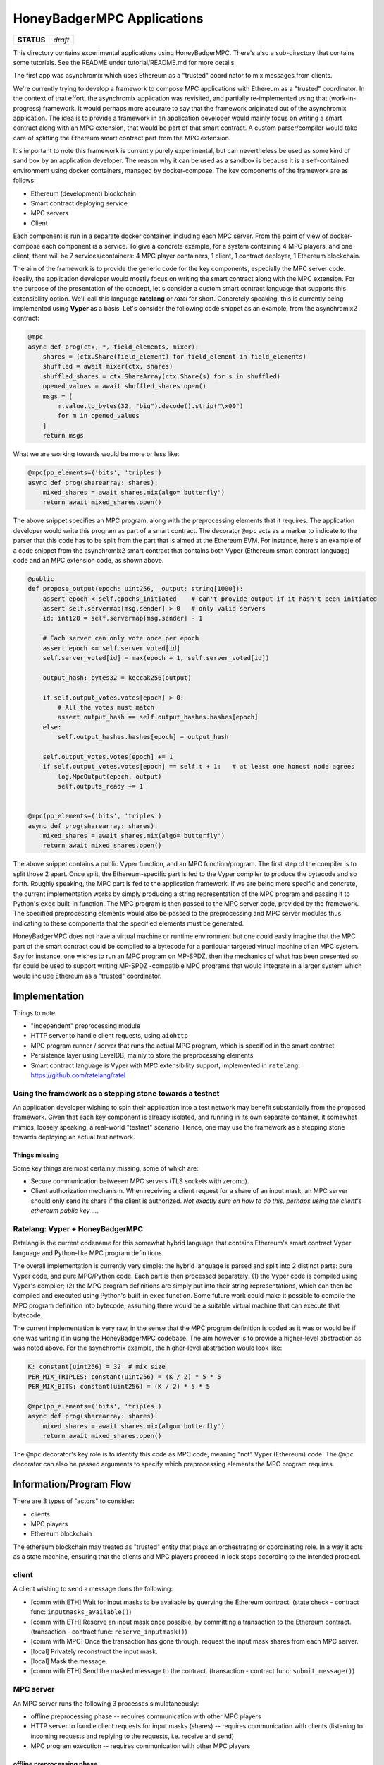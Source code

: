 HoneyBadgerMPC Applications
===========================

+------------+---------+
| **STATUS** | *draft* |
+------------+---------+

This directory contains experimental applications using HoneyBadgerMPC.
There's also a sub-directory that contains some tutorials. See the README
under tutorial/README.md for more details.

The first app was asynchromix which uses Ethereum as a "trusted" coordinator
to mix messages from clients.

We're currently trying to develop a framework to compose MPC applications with
Ethereum as a "trusted" coordinator. In the context of that effort, the
asynchromix application was revisited, and partially re-implemented using
that (work-in-progress) framework. It would perhaps more accurate to say that
the framework originated out of the asynchromix application. The idea is to
provide a framework in an application developer would mainly focus on writing
a smart contract along with an MPC extension, that would be part of that smart
contract. A custom parser/compiler would take care of splitting the Ethereum
smart contract part from the MPC extension.

It's important to note this framework is currently purely experimental, but
can nevertheless be used as some kind of sand box by an application developer.
The reason why it can be used as a sandbox is because it is a self-contained
environment using docker containers, managed by docker-compose. The key
components of the framework are as follows:

* Ethereum (development) blockchain
* Smart contract deploying service
* MPC servers
* Client

Each component is run in a separate docker container, including each MPC
server. From the point of view of docker-compose each component is a service.
To give a concrete example, for a system containing 4 MPC players, and one
client, there will be 7 services/containers: 4 MPC player containers, 1
client, 1 contract deployer, 1 Ethereum blockchain.

The aim of the framework is to provide the generic code for the key
components, especially the MPC server code. Ideally, the application developer
would mostly focus on writing the smart contract along with the MPC extension.
For the purpose of the presentation of the concept, let's consider a custom
smart contract language that supports this extensibility option. We'll call
this language **ratelang** or *ratel* for short. Concretely speaking, this is
currently being implemented using **Vyper** as a basis. Let's consider the
following code snippet as an example, from the asynchromix2 contract:

.. code-block:: python

    @mpc
    async def prog(ctx, *, field_elements, mixer):
        shares = (ctx.Share(field_element) for field_element in field_elements)
        shuffled = await mixer(ctx, shares)
        shuffled_shares = ctx.ShareArray(ctx.Share(s) for s in shuffled)
        opened_values = await shuffled_shares.open()
        msgs = [
            m.value.to_bytes(32, "big").decode().strip("\x00")
            for m in opened_values
        ]
        return msgs

What we are working towards would be more or less like:

.. code-block:: python

    @mpc(pp_elements=('bits', 'triples')
    async def prog(sharearray: shares):
        mixed_shares = await shares.mix(algo='butterfly')
        return await mixed_shares.open()

The above snippet specifies an MPC program, along with the preprocessing
elements that it requires. The application developer would write this program
as part of a smart contract. The decorator ``@mpc`` acts as a marker to
indicate to the parser that this code has to be split from the part that is
aimed at the Ethereum EVM. For instance, here's an example of a code snippet
from the asynchromix2 smart contract that contains both Vyper (Ethereum smart
contract language) code and an MPC extension code, as shown above.

.. code-block:: python

    @public
    def propose_output(epoch: uint256,  output: string[1000]):
        assert epoch < self.epochs_initiated    # can't provide output if it hasn't been initiated
        assert self.servermap[msg.sender] > 0   # only valid servers
        id: int128 = self.servermap[msg.sender] - 1
    
        # Each server can only vote once per epoch
        assert epoch <= self.server_voted[id]
        self.server_voted[id] = max(epoch + 1, self.server_voted[id])
    
        output_hash: bytes32 = keccak256(output)
    
        if self.output_votes.votes[epoch] > 0:
            # All the votes must match
            assert output_hash == self.output_hashes.hashes[epoch]
        else:
            self.output_hashes.hashes[epoch] = output_hash
    
        self.output_votes.votes[epoch] += 1
        if self.output_votes.votes[epoch] == self.t + 1:   # at least one honest node agrees
            log.MpcOutput(epoch, output)
            self.outputs_ready += 1


    @mpc(pp_elements=('bits', 'triples')
    async def prog(sharearray: shares):
        mixed_shares = await shares.mix(algo='butterfly')
        return await mixed_shares.open()

The above snippet contains a public Vyper function, and an MPC
function/program. The first step of the compiler is to split those 2 apart.
Once split, the Ethereum-specific part is fed to the Vyper compiler to produce
the bytecode and so forth. Roughly speaking, the MPC part is fed to the
application framework. If we are being more specific and concrete, the current
implementation works by simply producing a string representation of the MPC
program and passing it to Python's ``exec`` built-in function. The MPC program
is then passed to the MPC server code, provided by the framework. The
specified preprocessing elements would also be passed to the preprocessing
and MPC server modules thus indicating to these components that the specified
elements must be generated.

HoneyBadgerMPC does not have a virtual machine or runtime environment but one
could easily imagine that the MPC part of the smart contract could be compiled
to a bytecode for a particular targeted virtual machine of an MPC system.
Say for instance, one wishes to run an MPC program on MP-SPDZ, then the
mechanics of what has been presented so far could be used to support writing
MP-SPDZ -compatible MPC programs that would integrate in a larger system which
would include Ethereum as a "trusted" coordinator.


Implementation
--------------
Things to note:

* "Independent" preprocessing module
* HTTP server to handle client requests, using ``aiohttp``
* MPC program runner / server that runs the actual MPC program, which is
  specified in the smart contract
* Persistence layer using LevelDB, mainly to store the preprocessing elements
* Smart contract language is Vyper with MPC extensibility support, implemented
  in ``ratelang``: https://github.com/ratelang/ratel

Using the framework as a stepping stone towards a testnet
^^^^^^^^^^^^^^^^^^^^^^^^^^^^^^^^^^^^^^^^^^^^^^^^^^^^^^^^^
An application developer wishing to spin their application into a test network
may benefit substantially from the proposed framework. Given that each key
component is already isolated, and running in its own separate container, it
somewhat mimics, loosely speaking, a real-world "testnet" scenario. Hence, one
may use the framework as a stepping stone towards deploying an actual test
network.

Things missing
""""""""""""""
Some key things are most certainly missing, some of which are:

* Secure communication betweeen MPC servers (TLS sockets with zeromq).
* Client authorization mechanism. When receiving a client request for a
  share of an input mask, an MPC server should only send its share if the
  client is authorized. `Not exactly sure on how to do this, perhaps using
  the client's ethereum public key ...`.


Ratelang: Vyper + HoneyBadgerMPC
^^^^^^^^^^^^^^^^^^^^^^^^^^^^^^^^
Ratelang is the current codename for this somewhat hybrid language that
contains Ethereum's smart contract Vyper language and Python-like MPC program
definitions.

The overall implementation is currently very simple: the hybrid language is
parsed and split into 2 distinct parts: pure Vyper code, and pure MPC/Python
code. Each part is then processed separately: (1) the Vyper code is compiled
using Vyper's compiler; (2) the MPC program definitions are simply put into
their string representations, which can then be compiled and executed using
Python's built-in ``exec`` function. Some future work could make it possible
to compile the MPC program definition into bytecode, assuming there would
be a suitable virtual machine that can execute that bytecode.

The current implementation is very raw, in the sense that the MPC program
definition is coded as it was or would be if one was writing it in using
the HoneyBadgerMPC codebase. The aim however is to provide a higher-level
abstraction as was noted above. For the asynchromix example, the higher-level
abstraction would look like:

.. code-block:: python

    K: constant(uint256) = 32  # mix size
    PER_MIX_TRIPLES: constant(uint256) = (K / 2) * 5 * 5
    PER_MIX_BITS: constant(uint256) = (K / 2) * 5 * 5

    @mpc(pp_elements=('bits', 'triples')
    async def prog(sharearray: shares):
        mixed_shares = await shares.mix(algo='butterfly')
        return await mixed_shares.open()

The ``@mpc`` decorator's key role is to identify this code as MPC code,
meaning "not" Vyper (Ethereum) code. The ``@mpc`` decorator can also be
passed arguments to specify which preprocessing elements the MPC program
requires.

Information/Program Flow
------------------------
There are 3 types of "actors" to consider:

* clients
* MPC players
* Ethereum blockchain

The ethereum blockchain may treated as "trusted" entity that plays an
orchestrating or coordinating role. In a way it acts as a state machine,
ensuring that the clients and MPC players proceed in lock steps according to
the intended protocol.

client
^^^^^^
A client wishing to send a message does the following:

* [comm with ETH] Wait for input masks to be available by querying the Ethereum contract.
  (state check - contract func: ``inputmasks_available()``)
* [comm with ETH] Reserve an input mask once possible, by committing a transaction to the
  Ethereum contract. (transaction - contract func: ``reserve_inputmask()``)
* [comm with MPC] Once the transaction has gone through, request the input mask shares
  from each MPC server.
* [local] Privately reconstruct the input mask.
* [local] Mask the message.
* [comm with ETH] Send the masked message to the contract. (transaction -
  contract func: ``submit_message()``)

MPC server
^^^^^^^^^^
An MPC server runs the following 3 processes simulataneously:

* offline preprocessing phase -- requires communication with other MPC players
* HTTP server to handle client requests for input masks (shares) -- requires
  communication with clients (listening to incoming requests and replying to
  the requests, i.e. receive and send)
* MPC program execution -- requires communication with other MPC players

offline preprocessing phase
"""""""""""""""""""""""""""
MPC servers run an "offline" preprocessing phase in the background to keep
a sufficient buffer of preprocessing elements for the multi-party computation
and for random shares used by clients to mask their inputs. The MPC servers
periodically submit a "preprocessing" report to an Ethereum contract. This
report enables to clients to check whether there are input masks available.

* [comm with MPC players] Generate a batch of preprocessing elements.
* [comm with ETH] After a batch has been generated, submit a preprocessing
  report to the Ethereum smart contract to update the quantity of
  preprocessing elements that are available. (transaction - contract func:
  ``preprocess_report()``)
* [local] Each MPC server stores the preprocessing elements (shares) it has
  generated in its local key/value (LevelDB) store.

The Ethereum contract maintains the "state" of the preprocessing elements that
are available for usage, and those that have been used. This "state" is
consulted by both clients and MPC players. The clients consult this state
to check whether input masks are available meanwhile MPC players consult this
state to know whether they should generate more batches of preprocessing
elements.

Handling client requests
""""""""""""""""""""""""
This background task does not require any interaction with the Ethereum
contract. A simple HTTP server runs continuously, listening to incoming
client requests for input mask shares. Input masks are identified and
requested via a unique id, which MPC servers use to fetch from their local
key/value (LevelDB) store.

MPC program execution
"""""""""""""""""""""
An MPC server runs one main loop to mix batches of messages sent by clients.
In this context, each loop corresponds to a round, or epoch, meaning that
for each batch of messages that are mixed, a round is completed. In order
to know whether a mixing round should be started, a background loop is run
which checks whether there are enough client messages ready and preprocessing
elements.

.. rubric:: initiating a mixing round

Although each MPC server executes this loop, only one player is needed to
initiate a round. Once a round has been initiated by one player, the
attempts of other players will fail, for that particular round.

.. code-block:: python
    
    async def initiate_mixing_round(self):
        K = self.contract.K()  # noqa: N806
        while True:
            while True:
                inputs_ready = self.contract.caller.inputs_ready()
                mixes_avail = self.contract.caller.mixes_available()
                if inputs_ready >= K and mixes_avail >= 1:
                    break
                await asyncio.sleep(5)

            tx_hash = self.contract.caller(
                {"from": self.w3.eth.accounts[0]}
            ).initiate_mpc()
            tx_receipt = await self.w3.eth.waitForTransactionReceipt(tx_hash)
            await asyncio.sleep(10)

.. rubric:: main loop: executing the multiparty computation

.. code-block:: python

    async def mix(self):
        K = self.contract.caller.K()
        epoch = 0
        while True:

            # wait for round to be started
            while True:
                epochs_initiated = self.contract.caller.epochs_initiated()
                if epochs_initiated > epoch:
                    break
                await asyncio.sleep(5)

            # read client masked inputs from contract
            # get share of input
            message_shares = []
            for idx in range(epoch * K, (epoch + 1) * K):
                masked_message, mask_id = self.contract.caller.input_queue(idx)
                inputmask = self.elements["inputmasks"][mask_id]
                msg_share = masked_message - inputmask
                message_shares.append(msg_share)

            # run MPC program
            ctx = Mpc(self.prog, message_shares)
            result = await ctx.run()

            # propose output to contract
            tx_hash = self.contract.caller(
                {"from": self.w3.eth.accounts[self.myid]}
            ).propose_output(epoch, result)

            # wait for tx
            tx_receipt = await self.w3.eth.waitForTransactionReceipt(tx_hash)

            # retrieve output from contract event
            rich_logs = self.contract.events.MpcOutput().processReceipt(tx_receipt)
            if rich_logs:
                epoch = rich_logs[0]["args"]["epoch"]
                output = rich_logs[0]["args"]["output"]

            epoch += 1
